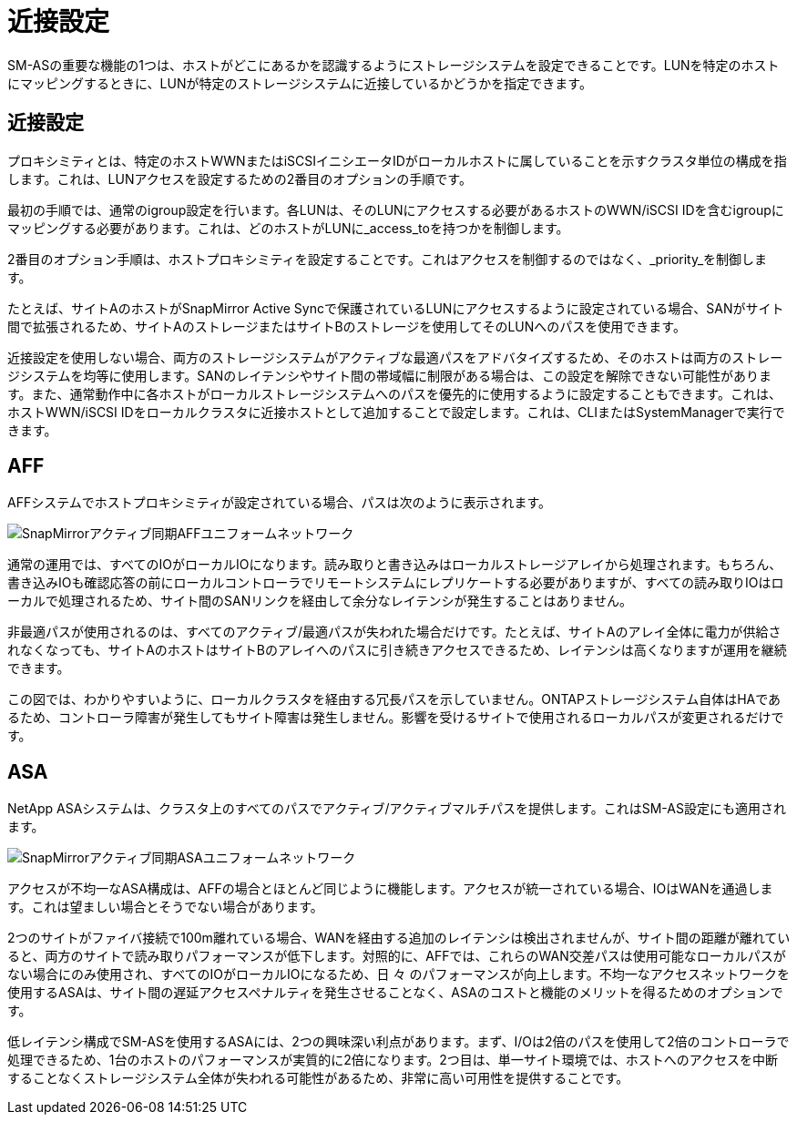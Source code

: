 = 近接設定
:allow-uri-read: 


SM-ASの重要な機能の1つは、ホストがどこにあるかを認識するようにストレージシステムを設定できることです。LUNを特定のホストにマッピングするときに、LUNが特定のストレージシステムに近接しているかどうかを指定できます。



== 近接設定

プロキシミティとは、特定のホストWWNまたはiSCSIイニシエータIDがローカルホストに属していることを示すクラスタ単位の構成を指します。これは、LUNアクセスを設定するための2番目のオプションの手順です。

最初の手順では、通常のigroup設定を行います。各LUNは、そのLUNにアクセスする必要があるホストのWWN/iSCSI IDを含むigroupにマッピングする必要があります。これは、どのホストがLUNに_access_toを持つかを制御します。

2番目のオプション手順は、ホストプロキシミティを設定することです。これはアクセスを制御するのではなく、_priority_を制御します。

たとえば、サイトAのホストがSnapMirror Active Syncで保護されているLUNにアクセスするように設定されている場合、SANがサイト間で拡張されるため、サイトAのストレージまたはサイトBのストレージを使用してそのLUNへのパスを使用できます。

近接設定を使用しない場合、両方のストレージシステムがアクティブな最適パスをアドバタイズするため、そのホストは両方のストレージシステムを均等に使用します。SANのレイテンシやサイト間の帯域幅に制限がある場合は、この設定を解除できない可能性があります。また、通常動作中に各ホストがローカルストレージシステムへのパスを優先的に使用するように設定することもできます。これは、ホストWWN/iSCSI IDをローカルクラスタに近接ホストとして追加することで設定します。これは、CLIまたはSystemManagerで実行できます。



== AFF

AFFシステムでホストプロキシミティが設定されている場合、パスは次のように表示されます。

image:smas-uniform-aff.png["SnapMirrorアクティブ同期AFFユニフォームネットワーク"]

通常の運用では、すべてのIOがローカルIOになります。読み取りと書き込みはローカルストレージアレイから処理されます。もちろん、書き込みIOも確認応答の前にローカルコントローラでリモートシステムにレプリケートする必要がありますが、すべての読み取りIOはローカルで処理されるため、サイト間のSANリンクを経由して余分なレイテンシが発生することはありません。

非最適パスが使用されるのは、すべてのアクティブ/最適パスが失われた場合だけです。たとえば、サイトAのアレイ全体に電力が供給されなくなっても、サイトAのホストはサイトBのアレイへのパスに引き続きアクセスできるため、レイテンシは高くなりますが運用を継続できます。

この図では、わかりやすいように、ローカルクラスタを経由する冗長パスを示していません。ONTAPストレージシステム自体はHAであるため、コントローラ障害が発生してもサイト障害は発生しません。影響を受けるサイトで使用されるローカルパスが変更されるだけです。



== ASA

NetApp ASAシステムは、クラスタ上のすべてのパスでアクティブ/アクティブマルチパスを提供します。これはSM-AS設定にも適用されます。

image:smas-uniform-asa.png["SnapMirrorアクティブ同期ASAユニフォームネットワーク"]

アクセスが不均一なASA構成は、AFFの場合とほとんど同じように機能します。アクセスが統一されている場合、IOはWANを通過します。これは望ましい場合とそうでない場合があります。

2つのサイトがファイバ接続で100m離れている場合、WANを経由する追加のレイテンシは検出されませんが、サイト間の距離が離れていると、両方のサイトで読み取りパフォーマンスが低下します。対照的に、AFFでは、これらのWAN交差パスは使用可能なローカルパスがない場合にのみ使用され、すべてのIOがローカルIOになるため、日 々 のパフォーマンスが向上します。不均一なアクセスネットワークを使用するASAは、サイト間の遅延アクセスペナルティを発生させることなく、ASAのコストと機能のメリットを得るためのオプションです。

低レイテンシ構成でSM-ASを使用するASAには、2つの興味深い利点があります。まず、I/Oは2倍のパスを使用して2倍のコントローラで処理できるため、1台のホストのパフォーマンスが実質的に2倍になります。2つ目は、単一サイト環境では、ホストへのアクセスを中断することなくストレージシステム全体が失われる可能性があるため、非常に高い可用性を提供することです。
